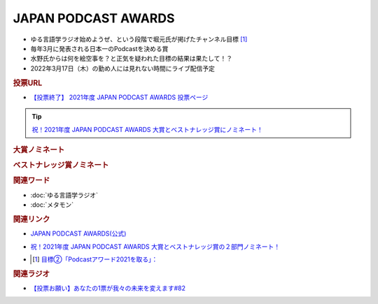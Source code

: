 JAPAN PODCAST AWARDS
==========================================================
.. glossary::
  JAPAN_PODCAST_AWARDS : A-Z

* ゆる言語学ラジオ始めようぜ、という段階で堀元氏が掲げたチャンネル目標 [#t]_
* 毎年3月に発表される日本一のPodcastを決める賞
* 水野氏からは何を絵空事を？と正気を疑われた目標の結果は果たして！？
* 2022年3月17日（木）の勤め人には見れない時間にライブ配信予定

.. rubric:: 投票URL
* `【投票終了】 2021年度 JAPAN PODCAST AWARDS 投票ページ <https://ssl.1242.com/aplform/form/aplform.php?fcode=jpa2021_listener>`_ 

.. tip:: 
  `祝！2021年度 JAPAN PODCAST AWARDS 大賞とベストナレッジ賞にノミネート！ <https://www.japanpodcastawards.com/nominations/>`_ 

.. rubric:: 大賞ノミネート
.. image:: /_static/podcast_awards_of_the_year_nominations2021.png

.. rubric:: ベストナレッジ賞ノミネート
.. image:: /_static/podcast_awards_best_knowledge_nominations2021.png

.. rubric:: 関連ワード
* :doc:`ゆる言語学ラジオ` 
* :doc:`メタモン` 

.. rubric:: 関連リンク
* `JAPAN PODCAST AWARDS(公式) <https://japanpodcastawards.com/>`_ 
* `祝！2021年度 JAPAN PODCAST AWARDS 大賞とベストナレッジ賞の２部門ノミネート！ <https://www.japanpodcastawards.com/nominations/>`_ 
* .. [#t] `目標②「Podcastアワード2021を取る」： <https://www.youtube.com/watch?v=1THuADRBDTQ&t=525s>`_ 

.. rubric:: 関連ラジオ
* `【投票お願い】あなたの1票が我々の未来を変えます#82`_

.. _【投票お願い】あなたの1票が我々の未来を変えます#82: https://www.youtube.com/watch?v=f4grx-2ngzE

